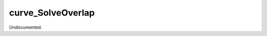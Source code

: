 .. index:: curve_SolveOverlap (Tool)

.. _tools.curve_solveoverlap:

curve_SolveOverlap
------------------
Undocumented.